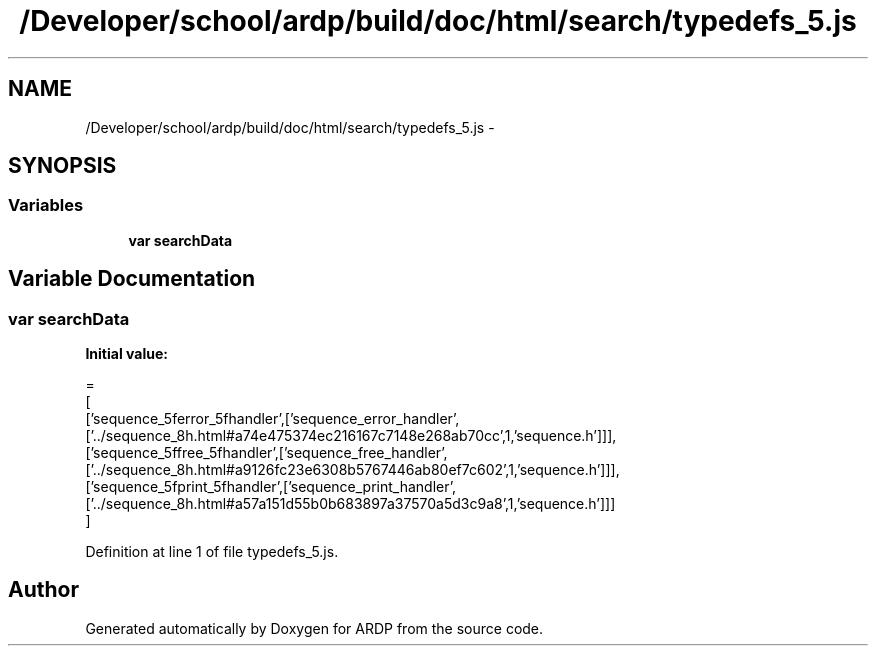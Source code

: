 .TH "/Developer/school/ardp/build/doc/html/search/typedefs_5.js" 3 "Tue Apr 19 2016" "Version 2.1.3" "ARDP" \" -*- nroff -*-
.ad l
.nh
.SH NAME
/Developer/school/ardp/build/doc/html/search/typedefs_5.js \- 
.SH SYNOPSIS
.br
.PP
.SS "Variables"

.in +1c
.ti -1c
.RI "\fBvar\fP \fBsearchData\fP"
.br
.in -1c
.SH "Variable Documentation"
.PP 
.SS "\fBvar\fP searchData"
\fBInitial value:\fP
.PP
.nf
=
[
  ['sequence_5ferror_5fhandler',['sequence_error_handler',['\&.\&./sequence_8h\&.html#a74e475374ec216167c7148e268ab70cc',1,'sequence\&.h']]],
  ['sequence_5ffree_5fhandler',['sequence_free_handler',['\&.\&./sequence_8h\&.html#a9126fc23e6308b5767446ab80ef7c602',1,'sequence\&.h']]],
  ['sequence_5fprint_5fhandler',['sequence_print_handler',['\&.\&./sequence_8h\&.html#a57a151d55b0b683897a37570a5d3c9a8',1,'sequence\&.h']]]
]
.fi
.PP
Definition at line 1 of file typedefs_5\&.js\&.
.SH "Author"
.PP 
Generated automatically by Doxygen for ARDP from the source code\&.
